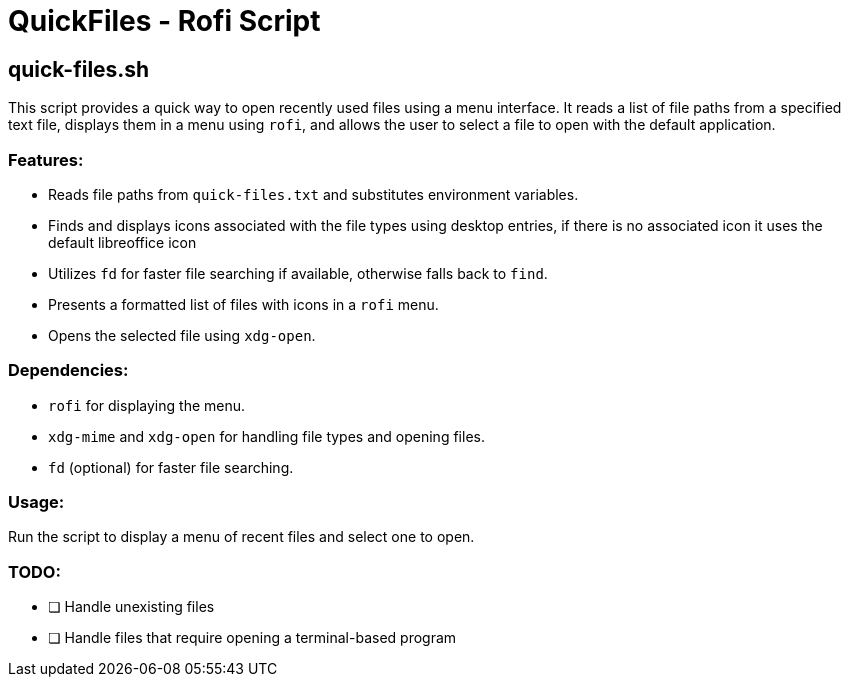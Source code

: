 = QuickFiles - Rofi Script

== quick-files.sh

This script provides a quick way to open recently used files using a menu interface.
 It reads a list of file paths from a specified text file, displays them in a menu
 using `rofi`, and allows the user to select a file to open with the default application.

=== Features:
* Reads file paths from `quick-files.txt` and substitutes environment variables.
* Finds and displays icons associated with the file types using desktop entries, if there is no associated icon it uses the default libreoffice icon
* Utilizes `fd` for faster file searching if available, otherwise falls back to `find`.
* Presents a formatted list of files with icons in a `rofi` menu.
* Opens the selected file using `xdg-open`.

=== Dependencies:
* `rofi` for displaying the menu.
* `xdg-mime` and `xdg-open` for handling file types and opening files.
* `fd` (optional) for faster file searching.

=== Usage:

Run the script to display a menu of recent files and select one to open.


=== TODO:

- [ ] Handle unexisting files
- [ ] Handle files that require opening a terminal-based program
